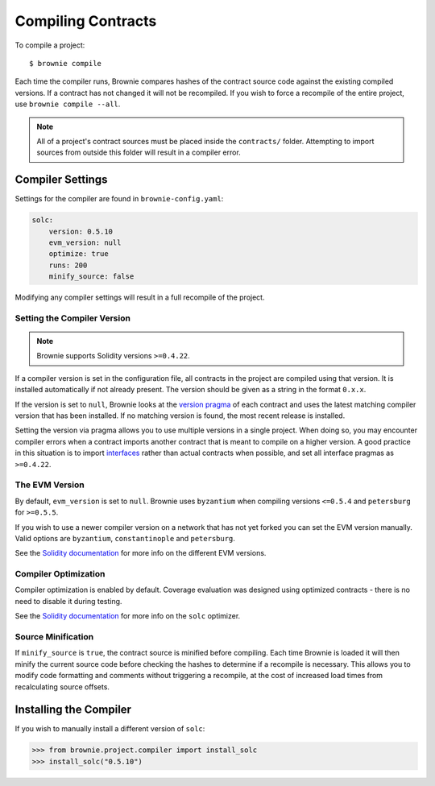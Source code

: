 .. _compile:

===================
Compiling Contracts
===================

To compile a project:

::

    $ brownie compile

Each time the compiler runs, Brownie compares hashes of the contract source code against the existing compiled versions.  If a contract has not changed it will not be recompiled. If you wish to force a recompile of the entire project, use ``brownie compile --all``.

.. note::

    All of a project's contract sources must be placed inside the ``contracts/`` folder. Attempting to import sources from outside this folder will result in a compiler error.

.. _compile_settings:

Compiler Settings
=================

Settings for the compiler are found in ``brownie-config.yaml``:

.. code-block:: yaml

    solc:
        version: 0.5.10
        evm_version: null
        optimize: true
        runs: 200
        minify_source: false

Modifying any compiler settings will result in a full recompile of the project.

Setting the Compiler Version
----------------------------

.. note::

    Brownie supports Solidity versions ``>=0.4.22``.

If a compiler version is set in the configuration file, all contracts in the project are compiled using that version. It is installed automatically if not already present. The version should be given as a string in the format ``0.x.x``.

If the version is set to ``null``, Brownie looks at the `version pragma <https://solidity.readthedocs.io/en/v0.5.10/layout-of-source-files.html?highlight=pragma#version-pragma>`_ of each contract and uses the latest matching compiler version that has been installed. If no matching version is found, the most recent release is installed.

Setting the version via pragma allows you to use multiple versions in a single project. When doing so, you may encounter compiler errors when a contract imports another contract that is meant to compile on a higher version. A good practice in this situation is to import `interfaces <https://solidity.readthedocs.io/en/v0.5.10/layout-of-source-files.html?highlight=pragma#version-pragma>`_ rather than actual contracts when possible, and set all interface pragmas as ``>=0.4.22``.

The EVM Version
---------------

By default, ``evm_version`` is set to ``null``. Brownie uses ``byzantium`` when compiling versions ``<=0.5.4`` and ``petersburg`` for ``>=0.5.5``.

If you wish to use a newer compiler version on a network that has not yet forked you can set the EVM version manually. Valid options are ``byzantium``, ``constantinople`` and ``petersburg``.

See the `Solidity documentation <https://solidity.readthedocs.io/en/latest/using-the-compiler.html#setting-the-evm-version-to-target>`_ for more info on the different EVM versions.

Compiler Optimization
---------------------

Compiler optimization is enabled by default. Coverage evaluation was designed using optimized contracts - there is no need to disable it during testing.

See the `Solidity documentation <https://solidity.readthedocs.io/en/latest/miscellaneous.html#internals-the-optimiser>`_ for more info on the ``solc`` optimizer.

Source Minification
-------------------

If ``minify_source`` is ``true``, the contract source is minified before compiling. Each time Brownie is loaded it will then minify the current source code before checking the hashes to determine if a recompile is necessary. This allows you to modify code formatting and comments without triggering a recompile, at the cost of increased load times from recalculating source offsets.

.. _compile-json:

Installing the Compiler
=======================

If you wish to manually install a different version of ``solc``:

.. code-block:: python

    >>> from brownie.project.compiler import install_solc
    >>> install_solc("0.5.10")
